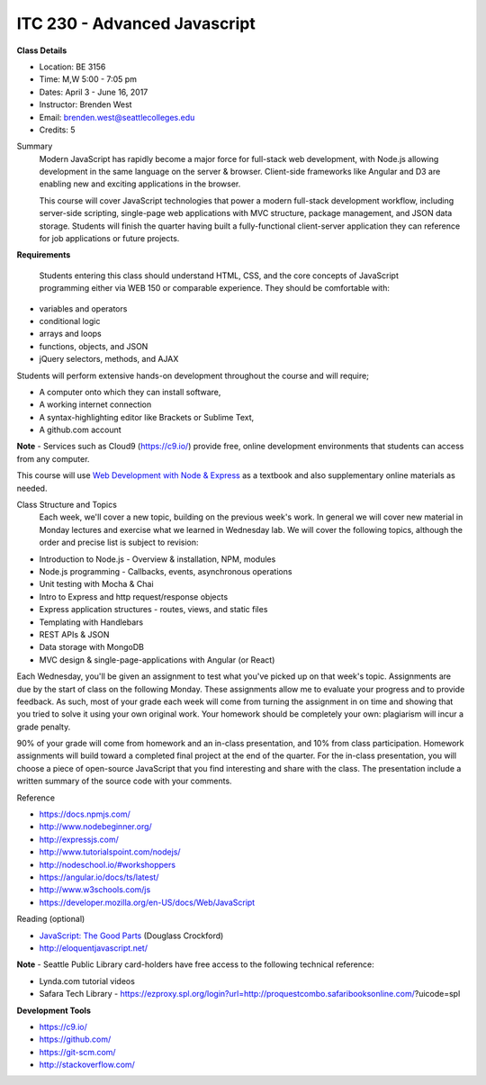 ITC 230 - Advanced Javascript 
--------

**Class Details**

- Location: BE 3156
- Time: M,W 5:00 - 7:05 pm
- Dates: April 3 - June 16, 2017
- Instructor: Brenden West
- Email: brenden.west@seattlecolleges.edu
- Credits: 5

Summary
  Modern JavaScript has rapidly become a major force for full-stack web development, with Node.js allowing development in the same language on the server & browser. Client-side frameworks like Angular and D3 are enabling new and exciting applications in the browser. 
  
  This course will cover JavaScript technologies that power a modern full-stack development workflow, including server-side scripting, single-page web applications with MVC structure, package management, and JSON data storage. Students will finish the quarter having built a fully-functional client-server application they can reference for job applications or future projects.

**Requirements**

  Students entering this class should understand HTML, CSS, and the core concepts of JavaScript programming either via WEB 150 or comparable experience. They should be comfortable with:
  
- variables and operators
- conditional logic
- arrays and loops
- functions, objects, and JSON
- jQuery selectors, methods, and AJAX

Students will perform extensive hands-on development throughout the course and will require;

- A computer onto which they can install software,
- A working internet connection
- A syntax-highlighting editor like Brackets or Sublime Text,
- A github.com account

**Note** - Services such as Cloud9 (https://c9.io/) provide free, online development environments that students can access from any computer.

This course will use `Web Development with Node & Express
<https://www.google.com/search?q=web+development+with+node+and+express>`_ as a textbook and also supplementary online materials as needed.

Class Structure and Topics
  Each week, we'll cover a new topic, building on the previous week's work. In general we will cover new material in Monday lectures and exercise what we learned in Wednesday lab. We will cover the following topics, although the order and precise list is subject to revision:

- Introduction to Node.js - Overview & installation, NPM, modules
- Node.js programming - Callbacks, events, asynchronous operations 
- Unit testing with Mocha & Chai
- Intro to Express and http request/response objects
- Express application structures - routes, views, and static files
- Templating with Handlebars 
- REST APIs & JSON
- Data storage with MongoDB
- MVC design & single-page-applications with Angular (or React)

Each Wednesday, you'll be given an assignment to test what you've picked up on that week's topic. Assignments are due by the start of class on the following Monday. These assignments allow me to evaluate your progress and to provide feedback. As such, most of your grade each week will come from turning the assignment in on time and showing that you tried to solve it using your own original work. Your homework should be completely your own: plagiarism will incur a grade penalty.

90% of your grade will come from homework and an in-class presentation, and 10% from class participation. Homework assignments will build toward a completed final project at the end of the quarter. For the in-class presentation, you will choose a piece of open-source JavaScript that you find interesting and share with the class. The presentation include a written summary of the source code with your comments.

Reference

- https://docs.npmjs.com/
- http://www.nodebeginner.org/ 
- http://expressjs.com/
- http://www.tutorialspoint.com/nodejs/ 
- http://nodeschool.io/#workshoppers
- https://angular.io/docs/ts/latest/  
- http://www.w3schools.com/js 
- https://developer.mozilla.org/en-US/docs/Web/JavaScript 

Reading (optional)

- `JavaScript: The Good Parts <http://bdcampbell.net/javascript/book/javascript_the_good_parts.pdf/>`_ (Douglass Crockford)
- http://eloquentjavascript.net/

**Note** - Seattle Public Library card-holders have free access to the following technical reference:

- Lynda.com tutorial videos
- Safara Tech Library - https://ezproxy.spl.org/login?url=http://proquestcombo.safaribooksonline.com/?uicode=spl 

**Development Tools**

- https://c9.io/
- https://github.com/
- https://git-scm.com/ 
- http://stackoverflow.com/ 
